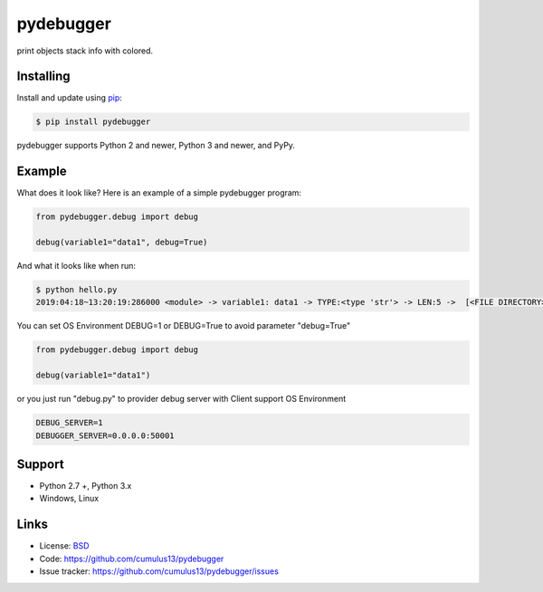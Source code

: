 pydebugger
==================

print objects stack info with colored.


Installing
-----------

Install and update using `pip`_:

.. code-block:: text

    $ pip install pydebugger

pydebugger supports Python 2 and newer, Python 3 and newer, and PyPy.

.. _pip: https://pip.pypa.io/en/stable/quickstart/


Example
----------------

What does it look like? Here is an example of a simple pydebugger program:

.. code-block:: python

    from pydebugger.debug import debug
    
    debug(variable1="data1", debug=True)


And what it looks like when run:

.. code-block:: text

    $ python hello.py 
    2019:04:18~13:20:19:286000 <module> -> variable1: data1 -> TYPE:<type 'str'> -> LEN:5 ->  [<FILE DIRECTORY>/test.py] [3] PID:10496

You can set OS Environment DEBUG=1 or DEBUG=True to avoid parameter "debug=True"

.. code-block:: python

    from pydebugger.debug import debug
    
    debug(variable1="data1")

or you just run "debug.py" to provider debug server with Client support OS Environment

.. code-block:: bash
    
	DEBUG_SERVER=1
	DEBUGGER_SERVER=0.0.0.0:50001


Support
--------

*   Python 2.7 +, Python 3.x
*   Windows, Linux

Links
------

*   License: `BSD <https://github.com/cumulus13/pydebugger/src/default/LICENSE.rst>`_
*   Code: https://github.com/cumulus13/pydebugger
*   Issue tracker: https://github.com/cumulus13/pydebugger/issues